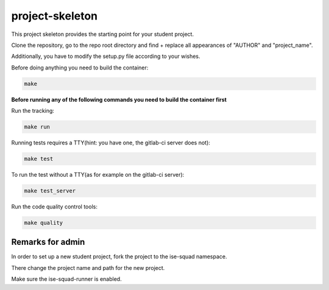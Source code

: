 project-skeleton
================

This project skeleton provides the starting point for your student project.

Clone the repository, go to the repo root directory and find + replace all appearances
of "AUTHOR" and "project_name".

Additionally, you have to modify the setup.py file according to your wishes.

Before doing anything you need to build the container:

.. code-block:: shell

    make


**Before running any of the following commands you need to build the container first**


Run the tracking:

.. code-block:: shell

    make run


Running tests requires a TTY(hint: you have one, the gitlab-ci server does not):

.. code-block:: shell

    make test


To run the test without a TTY(as for example on the gitlab-ci server):

.. code-block:: shell

    make test_server


Run the code quality control tools:

.. code-block:: shell

    make quality

Remarks for admin
----------------

In order to set up a new student project, fork the project to the ise-squad namespace.

There change the project name and path for the new project.

Make sure the ise-squad-runner is enabled.